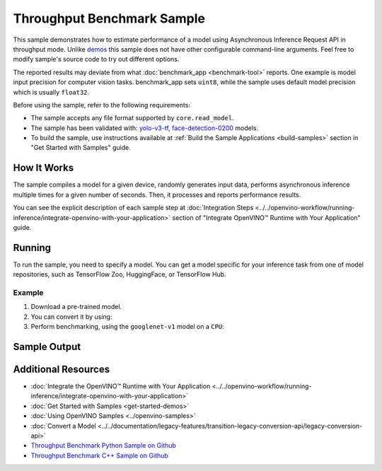 Throughput Benchmark Sample
===========================


.. meta::
   :description: Learn how to estimate performance of a model using Asynchronous Inference Request API in throughput mode (Python, C++).


This sample demonstrates how to estimate performance of a model using Asynchronous
Inference Request API in throughput mode. Unlike `demos <https://github.com/openvinotoolkit/open_model_zoo/blob/master/demos/README.md>`__ this sample
does not have other configurable command-line arguments. Feel free to modify sample's
source code to try out different options.

The reported results may deviate from what :doc:`benchmark_app <benchmark-tool>`
reports. One example is model input precision for computer vision tasks. benchmark_app
sets ``uint8``, while the sample uses default model precision which is usually ``float32``.

Before using the sample, refer to the following requirements:

- The sample accepts any file format supported by ``core.read_model``.
- The sample has been validated with: `yolo-v3-tf <https://github.com/openvinotoolkit/open_model_zoo/blob/master/models/public/yolo-v3-tf/README.md>`__,
  `face-detection-0200 <https://github.com/openvinotoolkit/open_model_zoo/blob/master/models/intel/face-detection-0200/README.md>`__ models.
- To build the sample, use instructions available at :ref:`Build the Sample Applications <build-samples>`
  section in "Get Started with Samples" guide.

How It Works
####################

The sample compiles a model for a given device, randomly generates input data,
performs asynchronous inference multiple times for a given number of seconds.
Then, it processes and reports performance results.

.. tab-set::

   .. tab-item:: Python
      :sync: python

      .. scrollbox::

         .. doxygensnippet:: samples/python/benchmark/throughput_benchmark/throughput_benchmark.py
            :language: python

   .. tab-item:: C++
      :sync: cpp

      .. scrollbox::

         .. doxygensnippet:: samples/cpp/benchmark/throughput_benchmark/main.cpp
            :language: cpp


You can see the explicit description of each sample step at
:doc:`Integration Steps <../../openvino-workflow/running-inference/integrate-openvino-with-your-application>`
section of "Integrate OpenVINO™ Runtime with Your Application" guide.

Running
####################

.. tab-set::

   .. tab-item:: Python
      :sync: python

      .. code-block:: console

         python throughput_benchmark.py <path_to_model> <device_name>(default: CPU)


   .. tab-item:: C++
      :sync: cpp

      .. code-block:: console

         throughput_benchmark <path_to_model> <device_name>(default: CPU)


To run the sample, you need to specify a model. You can get a model specific for
your inference task from one of model repositories, such as TensorFlow Zoo, HuggingFace, or TensorFlow Hub.

Example
++++++++++++++++++++

1. Download a pre-trained model.
2. You can convert it by using:

   .. tab-set::

      .. tab-item:: Python
         :sync: python

         .. code-block:: python

            import openvino as ov

            ov_model = ov.convert_model('./models/googlenet-v1')
            # or, when model is a Python model object
            ov_model = ov.convert_model(googlenet-v1)

      .. tab-item:: CLI
         :sync: cli

         .. code-block:: console

            ovc ./models/googlenet-v1


3. Perform benchmarking, using the ``googlenet-v1`` model on a ``CPU``:

   .. tab-set::

      .. tab-item:: Python
         :sync: python

         .. code-block:: console

            python throughput_benchmark.py ./models/googlenet-v1.xml

      .. tab-item:: C++
         :sync: cpp

         .. code-block:: console

            throughput_benchmark ./models/googlenet-v1.xml


Sample Output
####################

.. tab-set::

   .. tab-item:: Python
      :sync: python

      The application outputs performance results.

      .. code-block:: console

         [ INFO ] OpenVINO:
         [ INFO ] Build ................................. <version>
         [ INFO ] Count:          2817 iterations
         [ INFO ] Duration:       10012.65 ms
         [ INFO ] Latency:
         [ INFO ]     Median:     13.80 ms
         [ INFO ]     Average:    14.10 ms
         [ INFO ]     Min:        8.35 ms
         [ INFO ]     Max:        28.38 ms
         [ INFO ] Throughput: 281.34 FPS

   .. tab-item:: C++
      :sync: cpp

      The application outputs performance results.

      .. code-block:: console

         [ INFO ] OpenVINO:
         [ INFO ] Build ................................. <version>
         [ INFO ] Count:      1577 iterations
         [ INFO ] Duration:   15024.2 ms
         [ INFO ] Latency:
         [ INFO ]        Median:     38.02 ms
         [ INFO ]        Average:    38.08 ms
         [ INFO ]        Min:        25.23 ms
         [ INFO ]        Max:        49.16 ms
         [ INFO ] Throughput: 104.96 FPS


Additional Resources
####################

- :doc:`Integrate the OpenVINO™ Runtime with Your Application <../../openvino-workflow/running-inference/integrate-openvino-with-your-application>`
- :doc:`Get Started with Samples <get-started-demos>`
- :doc:`Using OpenVINO Samples <../openvino-samples>`
- :doc:`Convert a Model <../../documentation/legacy-features/transition-legacy-conversion-api/legacy-conversion-api>`
- `Throughput Benchmark Python Sample on Github <https://github.com/openvinotoolkit/openvino/blob/releases/2024/6/samples/python/benchmark/throughput_benchmark/README.md>`__
- `Throughput Benchmark C++ Sample on Github <https://github.com/openvinotoolkit/openvino/blob/releases/2024/6/samples/cpp/benchmark/throughput_benchmark/README.md>`__

